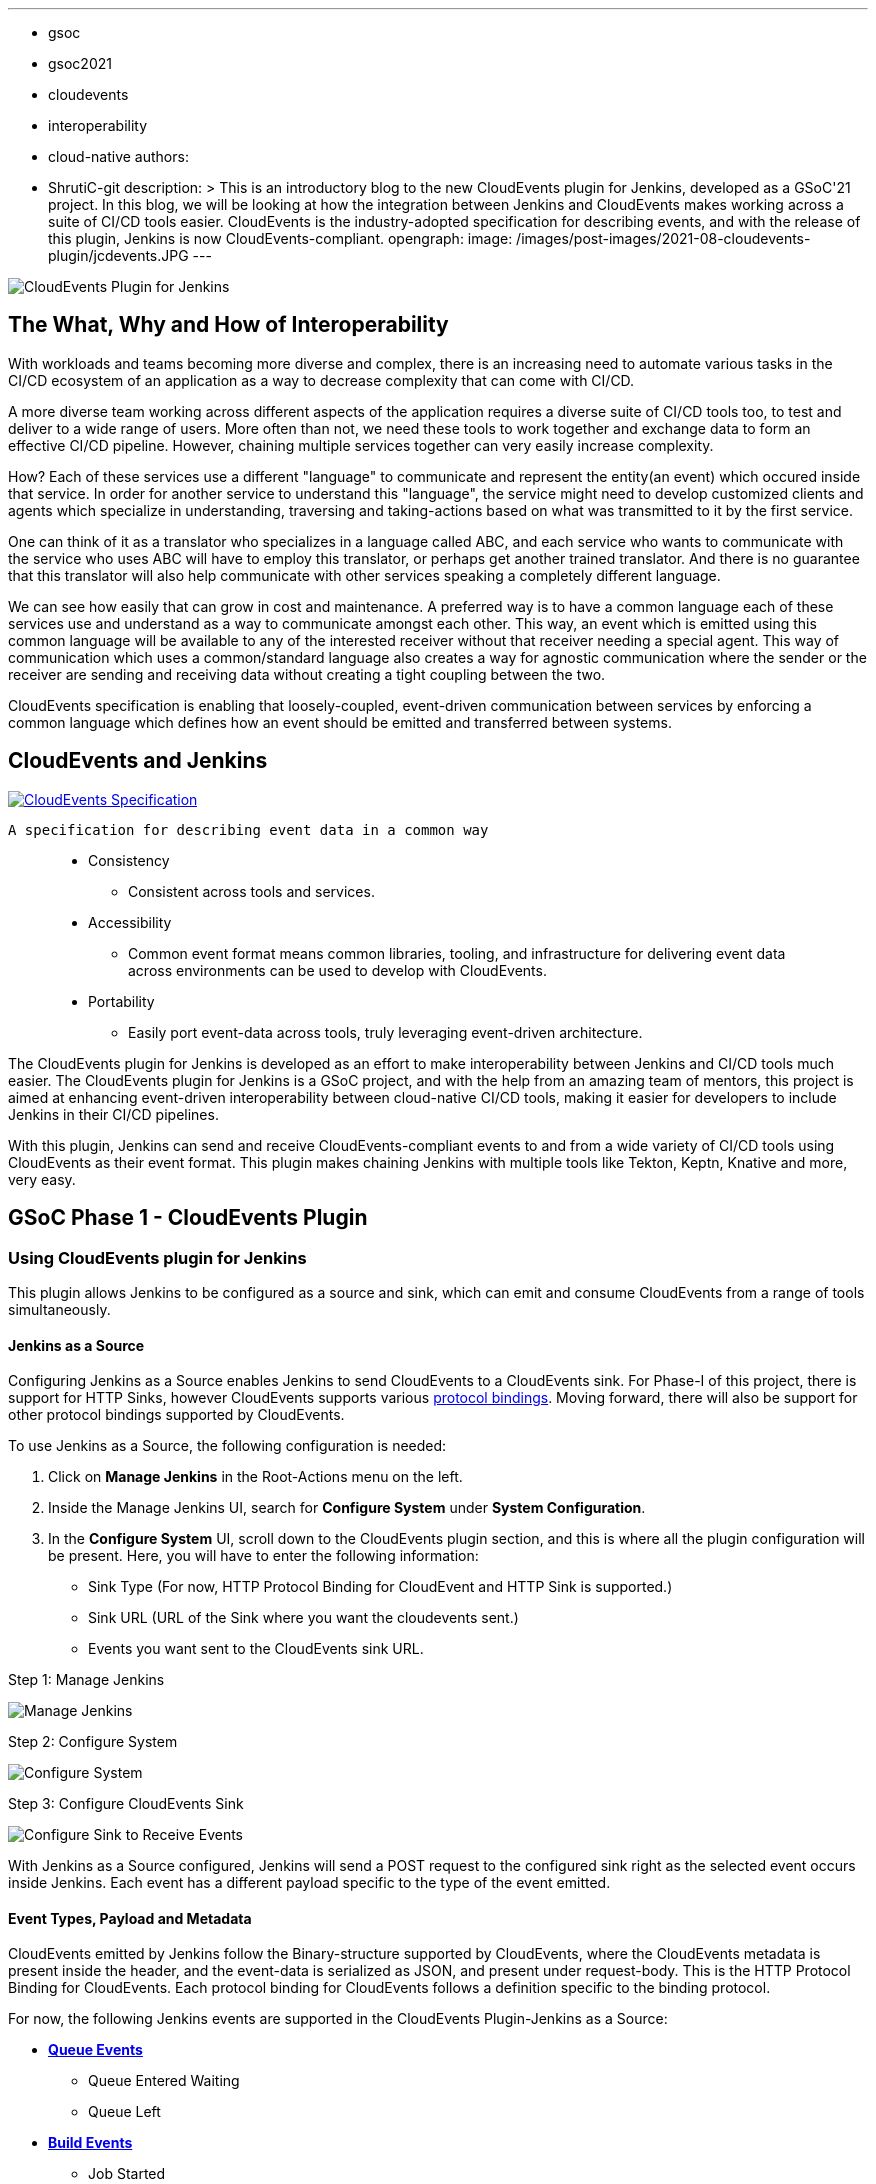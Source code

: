 ---
:layout: post
:title: "CloudEvents Plugin for Jenkins: Interoperability between Jenkins and other CI/CD Tools"
:tags:
- gsoc
- gsoc2021
- cloudevents
- interoperability
- cloud-native
authors:
- ShrutiC-git
description: >
  This is an introductory blog to the new CloudEvents plugin for Jenkins, developed as a GSoC'21 project. In this blog, we will be looking at how the integration between Jenkins and CloudEvents makes working across a suite of CI/CD tools easier. CloudEvents is the industry-adopted specification for describing events, and with the release of this plugin, Jenkins is now CloudEvents-compliant.
opengraph:
  image: /images/post-images/2021-08-cloudevents-plugin/jcdevents.JPG
---

image:/images/post-images/2021-08-cloudevents-plugin/jcdevents.JPG[CloudEvents Plugin for Jenkins,  align="center"]

== The What, Why and How of Interoperability

With workloads and teams becoming more diverse and complex, there is an increasing need to automate various tasks in the CI/CD ecosystem of an application as a way to decrease complexity that can come with CI/CD. 

A more diverse team working across different aspects of the application requires a diverse suite of CI/CD tools too, to test and deliver to a wide range of users. More often than not, we need these tools to work together and exchange data to form an effective CI/CD pipeline. However, chaining multiple services together can very easily increase complexity.

How? Each of these services use a different "language" to communicate and represent the entity(an event) which occured inside that service. In order for another service to understand this "language", the service might need to develop customized clients and agents which specialize in understanding, traversing and taking-actions based on what was transmitted to it by the first service. 

One can think of it as a translator who specializes in a language called ABC, and each service who wants to communicate with the service who uses ABC will have to employ this translator, or perhaps get another trained translator. And there is no guarantee that this translator will also help communicate with other services speaking a completely different language.

We can see how easily that can grow in cost and maintenance. A preferred way is to have a common language each of these services use and understand as a way to communicate amongst each other. This way, an event which is emitted using this common language will be available to any of the interested receiver without that receiver needing a special agent. This way of communication which uses a common/standard language also creates a way for agnostic communication where the sender or the receiver are sending and receiving data without creating a tight coupling between the two. 

CloudEvents specification is enabling that loosely-coupled, event-driven communication between services by enforcing a common language which defines how an event should be emitted and transferred between systems. 

== CloudEvents and Jenkins

image:https://cncf-branding.netlify.app/img/projects/cloudevents/stacked/color/cloudevents-stacked-color.png[CloudEvents Specification, link=https://cloudevents.io/, align="center"]

  A specification for describing event data in a common way

____
* Consistency
    - Consistent across tools and services. 
* Accessibility
    - Common event format means common libraries, tooling, and infrastructure for delivering event data across environments can be used to develop with CloudEvents. 
* Portability
    - Easily port event-data across tools, truly leveraging event-driven architecture.
____

The CloudEvents plugin for Jenkins is developed as an effort to make interoperability between Jenkins and CI/CD tools much easier. The CloudEvents plugin for Jenkins is a GSoC project, and with the help from an amazing team of mentors, this project is aimed at enhancing event-driven interoperability between cloud-native CI/CD tools, making it easier for developers to include Jenkins in their CI/CD pipelines.

With this plugin, Jenkins can send and receive CloudEvents-compliant events to and from a wide variety of CI/CD tools using CloudEvents as their event format. This plugin makes chaining Jenkins with multiple tools like Tekton, Keptn, Knative and more, very easy. 

== GSoC Phase 1 - CloudEvents Plugin

=== Using CloudEvents plugin for Jenkins

This plugin allows Jenkins to be configured as a source and sink, which can emit and consume CloudEvents from a range of tools simultaneously. 

==== Jenkins as a Source
Configuring Jenkins as a Source enables Jenkins to send CloudEvents to a CloudEvents sink. For Phase-I of this project, there is support for HTTP Sinks, however CloudEvents supports various link:https://github.com/cloudevents/spec#cloudevents-documents[protocol bindings]. Moving forward, there will also be support for other protocol bindings supported by CloudEvents. 

To use Jenkins as a Source, the following configuration is needed:

1. Click on *Manage Jenkins* in the Root-Actions menu on the left.
2. Inside the Manage Jenkins UI, search for *Configure System* under *System Configuration*.
3. In the *Configure System* UI, scroll down to the CloudEvents plugin section, and this is where all the plugin configuration will be present. Here, you will have to enter the following information:
* Sink Type (For now, HTTP Protocol Binding for CloudEvent and HTTP Sink is supported.)
* Sink URL (URL of the Sink where you want the cloudevents sent.)
* Events you want sent to the CloudEvents sink URL. 

.Step 1: Manage Jenkins
image:image:/images/post-images/2021-08-cloudevents-plugin/manage_jenkins.png[Manage Jenkins]

.Step 2: Configure System
image:/images/post-images/2021-08-cloudevents-plugin/configure_system.png[Configure System]

.Step 3: Configure CloudEvents Sink
image:/images/post-images/2021-08-cloudevents-plugin/sink-type.png[Configure Sink to Receive Events]

With Jenkins as a Source configured, Jenkins will send a POST request to the configured sink right as the selected event occurs inside Jenkins. Each event has a different payload specific to the type of the event emitted. 

==== Event Types, Payload and Metadata

CloudEvents emitted by Jenkins follow the Binary-structure supported by CloudEvents, where the CloudEvents metadata is present inside the header, and the event-data is serialized as JSON, and present under request-body. This is the HTTP Protocol Binding for CloudEvents. Each protocol binding for CloudEvents follows a definition specific to the binding protocol. 

For now, the following Jenkins events are supported in the CloudEvents Plugin-Jenkins as a Source: 

* link:https://github.com/jenkinsci/cloudevents-plugin#queue-events[**Queue Events**]
** Queue Entered Waiting
** Queue Left 
* link:https://github.com/jenkinsci/cloudevents-plugin#build-events[**Build Events**]
** Job Started
** Job Completed
** Job Finalized
** Job Failed
* link:https://github.com/jenkinsci/cloudevents-plugin#job-events[**Job Events**]
** Job Created
** Job Updated
* link:https://github.com/jenkinsci/cloudevents-plugin#job-events[**Node Events**]
** Node Online
** Node Offline

Following is a table of the queue-entered waiting cloudevents metadata:

|===
|Event Metadata Headers Key|Event Metadata Headers Value

|ce-specversion
|1.0

|ce-type
|org.jenkinsci.queue.entered_waiting

|ce-source
|job/test

|ce-id
|123-456-789
|===

__All of these fields will be present inside the HTTP-request headers since the CloudEvents format used here is the Binary structure.__ 

Here's also an example of event payload for the queue-entered event:

```
{
  "ciUrl": "http://3.101.116.80/",
  "displayName": "test2",
  "entryTime": 1626611053609,
  "exitTime": null,
  "startedBy": "shruti chaturvedi",
  "jenkinsQueueId": 25,
  "status": "ENTERED_WAITING",
  "duration": 0,
  "queueCauses": [
    {
    "reasonForWaiting": "In the quiet period. Expires in 0 ms",
    "type": "entered_waiting"
    }
  ]
}

```

== Try the Plugin

The plugin will soon be releasing as the CloudEvents Plugin under link:https://plugins.jenkins.io/[]!!

Here's the GitHub Repo of the Plugin: link:https://github.com/jenkinsci/cloudevents-plugin[CloudEvents Plugin GitHub Repo]

== Demo

Here is a video of the CloudEvents plugin with SockEye demoed at CDF GSoC Midterm Demos. link:https://github.com/n3wscott/sockeye[SockEye] is an open-source tool which is designed as a way to visulaize cloudevents which are sent from a sink. In this demo, we will take a look at how Jenkins installed in a multi-node K8s environment work with the CloudEvents plugin as a Source, sending events over HTTP to the SockEye sink. 

video::iQPAp4DAHnY[youtube,width=800,height=420]

=== Next Steps

- Jenkins as a Sink to allow Jenkins to trigger various actions as cloudevents are received from other tools. 
- Enabling filtering on CloudEvents metadata to only act upon a certain kind of events recieved.
- Support for other protocol bindings in CloudEvents.

=== Feedback

We would absolutely love to hear your suggestions and feedback. This will help us understand the various use-cases for the plugin, and iterate to support a variety of bindings and formats.

Feel free to log an issue at the link:https://github.com/jenkinsci/cloudevents-plugin[CloudEvents Plugin GitHub] repository. We are on CDF slack under `gsoc-2021-jenkins-cloudevents-plugin`. You can also start a discussion on link:https://community.jenkins.io[community.jenkins.io]. I also love emails! Drop me one on: shrutichaturvedi16.sc@gmail.com
